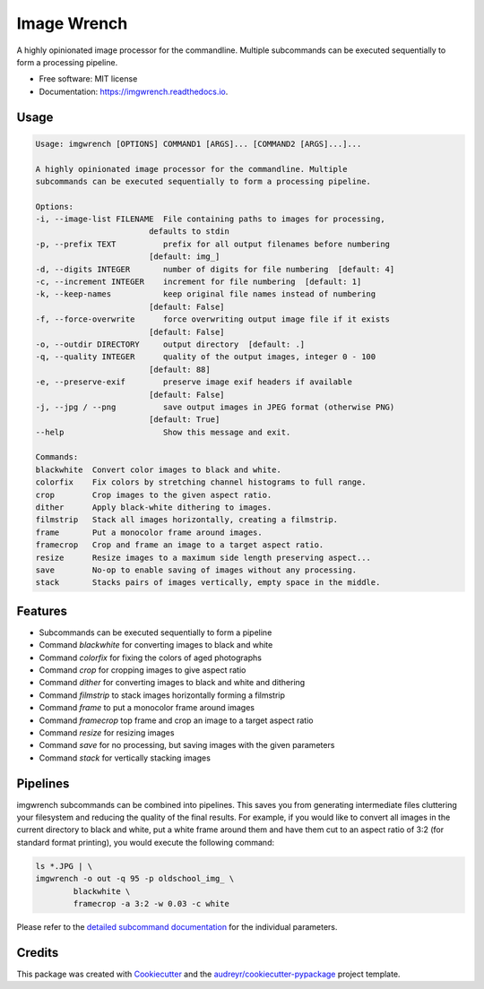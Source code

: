 ============
Image Wrench
============


.. image:: https://img.shields.io/pypi/v/imgwrench.svg
        :target: https://pypi.python.org/pypi/imgwrench

.. image:: https://img.shields.io/travis/luphord/imgwrench.svg
        :target: https://travis-ci.org/luphord/imgwrench

.. image:: https://readthedocs.org/projects/imgwrench/badge/?version=latest
        :target: https://imgwrench.readthedocs.io/en/latest/?badge=latest
        :alt: Documentation Status




A highly opinionated image processor for the commandline. Multiple subcommands can
be executed sequentially to form a processing pipeline.


* Free software: MIT license
* Documentation: https://imgwrench.readthedocs.io.

Usage
-----

.. code-block:: console

        Usage: imgwrench [OPTIONS] COMMAND1 [ARGS]... [COMMAND2 [ARGS]...]...

        A highly opinionated image processor for the commandline. Multiple
        subcommands can be executed sequentially to form a processing pipeline.

        Options:
        -i, --image-list FILENAME  File containing paths to images for processing,
                                defaults to stdin
        -p, --prefix TEXT          prefix for all output filenames before numbering
                                [default: img_]
        -d, --digits INTEGER       number of digits for file numbering  [default: 4]
        -c, --increment INTEGER    increment for file numbering  [default: 1]
        -k, --keep-names           keep original file names instead of numbering
                                [default: False]
        -f, --force-overwrite      force overwriting output image file if it exists
                                [default: False]
        -o, --outdir DIRECTORY     output directory  [default: .]
        -q, --quality INTEGER      quality of the output images, integer 0 - 100
                                [default: 88]
        -e, --preserve-exif        preserve image exif headers if available
                                [default: False]
        -j, --jpg / --png          save output images in JPEG format (otherwise PNG)
                                [default: True]
        --help                     Show this message and exit.

        Commands:
        blackwhite  Convert color images to black and white.
        colorfix    Fix colors by stretching channel histograms to full range.
        crop        Crop images to the given aspect ratio.
        dither      Apply black-white dithering to images.
        filmstrip   Stack all images horizontally, creating a filmstrip.
        frame       Put a monocolor frame around images.
        framecrop   Crop and frame an image to a target aspect ratio.
        resize      Resize images to a maximum side length preserving aspect...
        save        No-op to enable saving of images without any processing.
        stack       Stacks pairs of images vertically, empty space in the middle.

Features
--------

* Subcommands can be executed sequentially to form a pipeline
* Command *blackwhite* for converting images to black and white
* Command *colorfix* for fixing the colors of aged photographs
* Command *crop* for cropping images to give aspect ratio
* Command *dither* for converting images to black and white and dithering
* Command *filmstrip* to stack images horizontally forming a filmstrip
* Command *frame* to put a monocolor frame around images
* Command *framecrop* top frame and crop an image to a target aspect ratio
* Command *resize* for resizing images
* Command *save* for no processing, but saving images with the given parameters
* Command *stack* for vertically stacking images

Pipelines
---------

imgwrench subcommands can be combined into pipelines. This saves you from generating intermediate
files cluttering your filesystem and reducing the quality of the final results. For example, if you
would like to convert all images in the current directory to black and white, put a white frame
around them and have them cut to an aspect ratio of 3:2 (for standard format printing), you would
execute the following command:

.. code-block:: console

        ls *.JPG | \
        imgwrench -o out -q 95 -p oldschool_img_ \
                blackwhite \
                framecrop -a 3:2 -w 0.03 -c white

Please refer to the `detailed subcommand documentation`_ for the individual parameters.

.. _`detailed subcommand documentation`: https://imgwrench.readthedocs.io/en/latest/usage.html

Credits
-------

This package was created with Cookiecutter_ and the `audreyr/cookiecutter-pypackage`_ project template.

.. _Cookiecutter: https://github.com/audreyr/cookiecutter
.. _`audreyr/cookiecutter-pypackage`: https://github.com/audreyr/cookiecutter-pypackage
